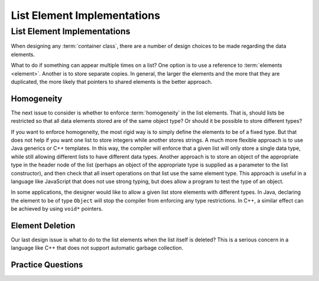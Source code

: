 .. This file is part of the OpenDSA eTextbook project. See
.. http://opendsa.org for more details.
.. Copyright (c) 2012-2020 by the OpenDSA Project Contributors, and
.. distributed under an MIT open source license.

.. avmetadata:: 
   :author: Cliff Shaffer
   :requires: list ADT
   :satisfies: list element implementation
   :topic: Lists
   :keyword: List Element Implementation


List Element Implementations
============================

List Element Implementations
----------------------------

When designing any :term:`container class`, there are a number of
design choices to be made regarding the data elements.

What to do if something can appear multiple times on a list?
One option is to use a reference to :term:`elements <element>`.
Another is to store separate copies.
In general, the larger the elements and the more that they are
duplicated, the more likely that pointers to shared elements is the
better approach.

.. inlineav:: listElementDataCON ss
   :long_name: List Element Data
   :links: AV/List/listElementCON.css
   :scripts: AV/List/listElementDataCON.js
   :output: show
   :keyword: List Element Implementation


Homogeneity
~~~~~~~~~~~

The next issue to consider is whether to enforce :term:`homogeneity`
in the list elements.
That is, should lists be restricted so that all data elements stored
are of the same object type?
Or should it be possible to store different types?

If you want to enforce homogeneity, the most rigid way is to simply
define the elements to be of a fixed type.
But that does not help if you want one list to store integers while
another stores strings.
A much more flexible approach is to use Java generics or C++
templates.
In this way, the compiler will enforce that a given list will only
store a single data type, while still allowing different lists to have
different data types.
Another approach is to store an object of the appropriate type in the
header node of the list (perhaps an object of the appropriate type is
supplied as a parameter to the list constructor), and then check that
all insert operations on that list use the same element type.
This approach is useful in a language like JavaScript that does not
use strong typing, but does allow a program to test the type of an
object.

In some applications, the designer would like to allow a given list
store elements with different types.
In Java, declaring the element to be of type ``Object`` will stop the
compiler from enforcing any type restrictions.
In C++, a similar effect can be achieved by using ``void*`` pointers.

.. inlineav:: listElementTypeCON ss
   :long_name: List Element Type
   :links: AV/List/listElementCON.css
   :scripts: AV/List/listElementTypeCON.js
   :output: show
   :keyword: List Element Implementation
   

Element Deletion
~~~~~~~~~~~~~~~~

Our last design issue is what to do to the list elements when the list
itself is deleted?
This is a serious concern in a language like C++ that does not support
automatic garbage collection.

.. inlineav:: listElementDeleteCON ss
   :long_name: List Element Delete
   :links: AV/List/listElementCON.css
   :scripts: AV/List/listElementDeleteCON.js
   :output: show 
   :keyword: List Element Implementation
   

Practice Questions
~~~~~~~~~~~~~~~~~~

.. avembed:: Exercises/List/ListSumm.html ka
   :long_name: List Summary Questions
   :keyword: List Element Implementation
